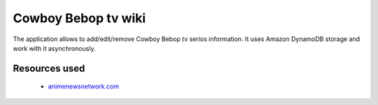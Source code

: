 Cowboy Bebop tv wiki
====================

The application allows to add/edit/remove Cowboy Bebop tv serios information. It uses Amazon DynamoDB storage and work with it asynchronously.

Resources used
--------------

    - `animenewsnetwork.com <http://www.animenewsnetwork.com/encyclopedia/anime.php?id=13>`__
